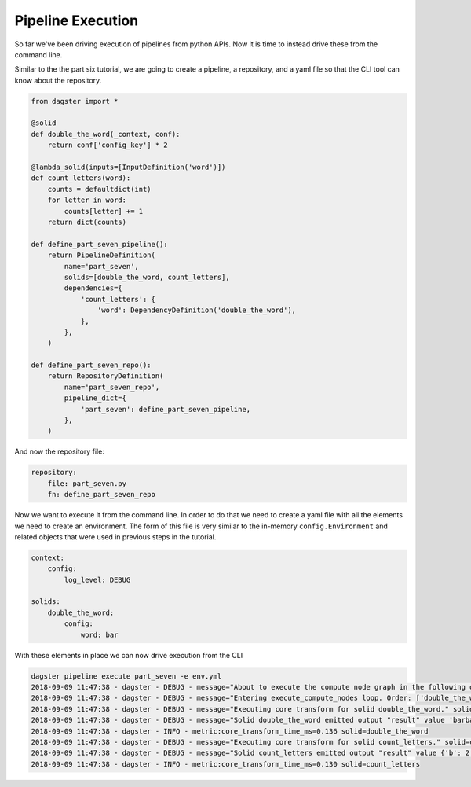 Pipeline Execution
------------------

So far we've been driving execution of pipelines from python APIs. Now it is
time to instead drive these from the command line.

Similar to the the part six tutorial, we are going to create a pipeline, a repository,
and a yaml file so that the CLI tool can know about the repository.

.. code-block:: python

    from dagster import *

    @solid
    def double_the_word(_context, conf):
        return conf['config_key'] * 2

    @lambda_solid(inputs=[InputDefinition('word')])
    def count_letters(word):
        counts = defaultdict(int)
        for letter in word:
            counts[letter] += 1
        return dict(counts)

    def define_part_seven_pipeline():
        return PipelineDefinition(
            name='part_seven',
            solids=[double_the_word, count_letters],
            dependencies={
                'count_letters': {
                    'word': DependencyDefinition('double_the_word'),
                },
            },
        )

    def define_part_seven_repo():
        return RepositoryDefinition(
            name='part_seven_repo',
            pipeline_dict={
                'part_seven': define_part_seven_pipeline,
            },
        )
And now the repository file:

.. code-block:: yaml

    repository:
        file: part_seven.py
        fn: define_part_seven_repo

Now we want to execute it from the command line. In order to do that we need to create a yaml file
with all the elements we need to create an environment. The form of this file is very similar
to the in-memory ``config.Environment`` and related objects that were used in previous steps
in the tutorial.

.. code-block:: yaml

    context:
        config:
            log_level: DEBUG

    solids:
        double_the_word:
            config:
                word: bar

With these elements in place we can now drive execution from the CLI

.. code-block:: sh

    dagster pipeline execute part_seven -e env.yml
    2018-09-09 11:47:38 - dagster - DEBUG - message="About to execute the compute node graph in the following order ['double_the_word.transform', 'count_letters.transform']"
    2018-09-09 11:47:38 - dagster - DEBUG - message="Entering execute_compute_nodes loop. Order: ['double_the_word.transform', 'count_letters.transform']"
    2018-09-09 11:47:38 - dagster - DEBUG - message="Executing core transform for solid double_the_word." solid=double_the_word
    2018-09-09 11:47:38 - dagster - DEBUG - message="Solid double_the_word emitted output "result" value 'barbar'" solid=double_the_word
    2018-09-09 11:47:38 - dagster - INFO - metric:core_transform_time_ms=0.136 solid=double_the_word
    2018-09-09 11:47:38 - dagster - DEBUG - message="Executing core transform for solid count_letters." solid=count_letters
    2018-09-09 11:47:38 - dagster - DEBUG - message="Solid count_letters emitted output "result" value {'b': 2, 'a': 2, 'r': 2}" solid=count_letters
    2018-09-09 11:47:38 - dagster - INFO - metric:core_transform_time_ms=0.130 solid=count_letters